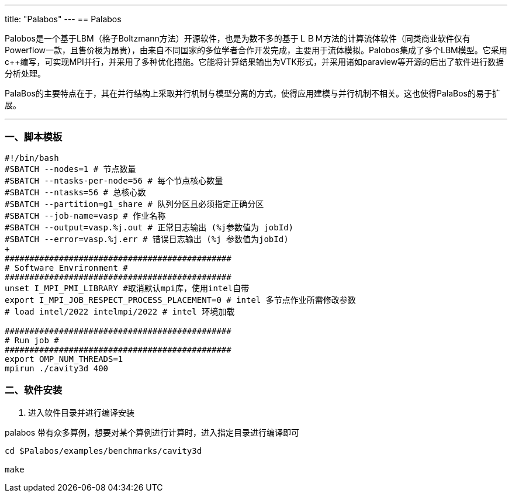 ---
title: "Palabos"
---
== Palabos

Palobos是一个基于LBM（格子Boltzmann方法）开源软件，也是为数不多的基于ＬＢＭ方法的计算流体软件（同类商业软件仅有Powerflow一款，且售价极为昂贵），由来自不同国家的多位学者合作开发完成，主要用于流体模拟。Palobos集成了多个LBM模型。它采用c++编写，可实现MPI并行，并采用了多种优化措施。它能将计算结果输出为VTK形式，并采用诸如paraview等开源的后出了软件进行数据分析处理。

PalaBos的主要特点在于，其在并行结构上采取并行机制与模型分离的方式，使得应用建模与并行机制不相关。这也使得PalaBos的易于扩展。

'''''

=== 一、脚本模板

[arabic]
----
#!/bin/bash 
#SBATCH --nodes=1 # 节点数量 
#SBATCH --ntasks-per-node=56 # 每个节点核心数量 
#SBATCH --ntasks=56 # 总核心数
#SBATCH --partition=g1_share # 队列分区且必须指定正确分区 
#SBATCH --job-name=vasp # 作业名称 
#SBATCH --output=vasp.%j.out # 正常日志输出 (%j参数值为 jobId) 
#SBATCH --error=vasp.%j.err # 错误日志输出 (%j 参数值为jobId)
+
############################################## 
# Software Envrironment #
############################################## 
unset I_MPI_PMI_LIBRARY #取消默认mpi库，使用intel自带 
export I_MPI_JOB_RESPECT_PROCESS_PLACEMENT=0 # intel 多节点作业所需修改参数 
# load intel/2022 intelmpi/2022 # intel 环境加载

############################################## 
# Run job #
############################################## 
export OMP_NUM_THREADS=1
mpirun ./cavity3d 400
----

=== 二、软件安装

[arabic]
. 进入软件目录并进行编译安装

palabos 带有众多算例，想要对某个算例进行计算时，进入指定目录进行编译即可

[source,bash]
----
cd $Palabos/examples/benchmarks/cavity3d

make
----
